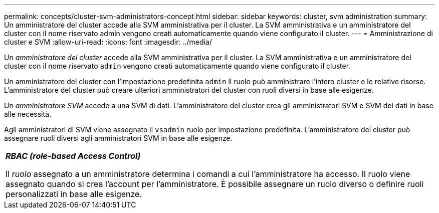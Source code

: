---
permalink: concepts/cluster-svm-administrators-concept.html 
sidebar: sidebar 
keywords: cluster, svm administration 
summary: Un amministratore del cluster accede alla SVM amministrativa per il cluster. La SVM amministrativa e un amministratore del cluster con il nome riservato admin vengono creati automaticamente quando viene configurato il cluster. 
---
= Amministrazione di cluster e SVM
:allow-uri-read: 
:icons: font
:imagesdir: ../media/


[role="lead"]
Un _amministratore del cluster_ accede alla SVM amministrativa per il cluster. La SVM amministrativa e un amministratore del cluster con il nome riservato `admin` vengono creati automaticamente quando viene configurato il cluster.

Un amministratore del cluster con l'impostazione predefinita `admin` il ruolo può amministrare l'intero cluster e le relative risorse. L'amministratore del cluster può creare ulteriori amministratori del cluster con ruoli diversi in base alle esigenze.

Un _amministratore SVM_ accede a una SVM di dati. L'amministratore del cluster crea gli amministratori SVM e SVM dei dati in base alle necessità.

Agli amministratori di SVM viene assegnato il `vsadmin` ruolo per impostazione predefinita. L'amministratore del cluster può assegnare ruoli diversi agli amministratori SVM in base alle esigenze.

|===


 a| 
*_RBAC (role-based Access Control)_*

Il _ruolo_ assegnato a un amministratore determina i comandi a cui l'amministratore ha accesso. Il ruolo viene assegnato quando si crea l'account per l'amministratore. È possibile assegnare un ruolo diverso o definire ruoli personalizzati in base alle esigenze.

|===